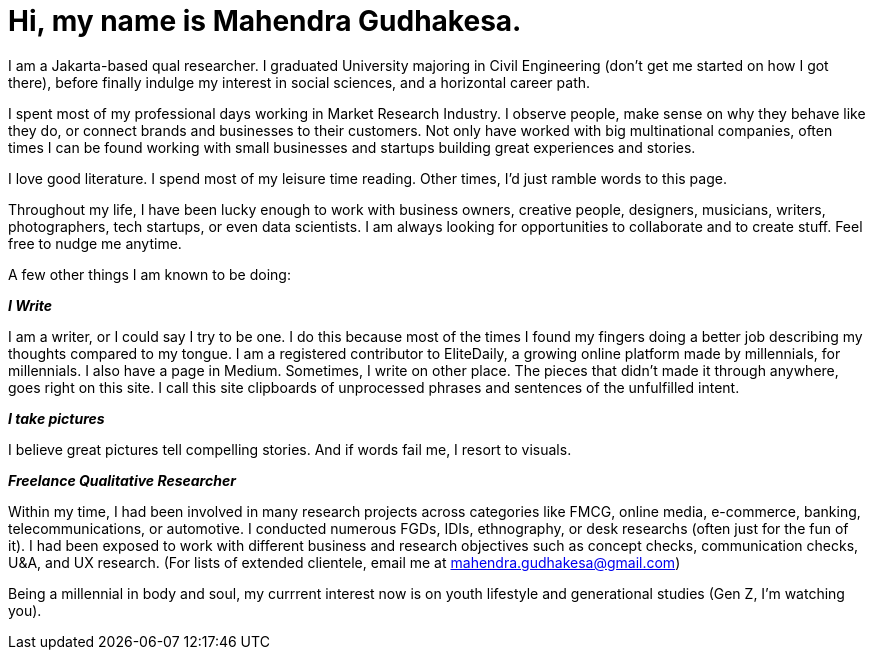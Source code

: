 = Hi, my name is Mahendra Gudhakesa.
:hp-tags: about

I am a Jakarta-based qual researcher. I graduated University majoring in Civil Engineering (don't get me started on how I got there), before finally indulge my interest in social sciences, and a horizontal career path. 

I spent most of my professional days working in Market Research Industry. I observe people, make sense on why they behave like they do, or connect brands and businesses to their customers. Not only have worked with big multinational companies, often times I can be found working with small businesses and startups building great experiences and stories.

I love good literature. I spend most of my leisure time reading. Other times, I'd just ramble words to this page. 

Throughout my life, I have been lucky enough to work with business owners, creative people, designers, musicians, writers, photographers, tech startups, or even data scientists. I am always looking for opportunities to collaborate and to create stuff. Feel free to nudge me anytime.

A few other things I am known to be doing:

*_I Write_*

I am a writer, or I could say I try to be one. I do this because most of the times I found my fingers doing a better job describing my thoughts compared to my tongue. I am a registered contributor to EliteDaily, a growing online platform made by millennials, for millennials. I also have a page in Medium. Sometimes, I write on other place. The pieces that didn't made it through anywhere, goes right on this site. I call this site clipboards of unprocessed phrases and sentences of the unfulfilled intent.

*_I take pictures_*

I believe great pictures tell compelling stories. And if words fail me, I resort to visuals.

*_Freelance Qualitative Researcher_*

Within my time, I had been involved in many research projects across categories like FMCG, online media, e-commerce, banking, telecommunications, or automotive. I conducted numerous FGDs, IDIs, ethnography, or desk researchs (often just for the fun of it). I had been exposed to work with different business and research objectives such as concept checks, communication checks, U&A, and UX research. (For lists of extended clientele, email me at mahendra.gudhakesa@gmail.com)

Being a millennial in body and soul, my currrent interest now is on youth lifestyle and generational studies (Gen Z, I'm watching you).